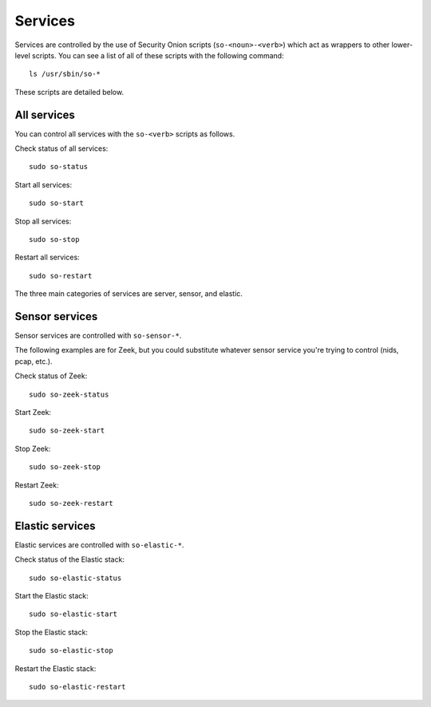 Services
========

Services are controlled by the use of Security Onion scripts (``so-<noun>-<verb>``) which act as wrappers to other lower-level scripts. You can see a list of all of these scripts with the following command:

::

   ls /usr/sbin/so-*

These scripts are detailed below.

All services
------------

You can control all services with the ``so-<verb>`` scripts as follows.

Check status of all services:

::

    sudo so-status

Start all services:

::

    sudo so-start

Stop all services:

::

    sudo so-stop

Restart all services:

::

    sudo so-restart

The three main categories of services are server, sensor, and elastic.

Sensor services
---------------

Sensor services are controlled with ``so-sensor-*``.

The following examples are for Zeek, but you could substitute whatever sensor service you're trying to control (nids, pcap, etc.).

Check status of Zeek:

::

    sudo so-zeek-status

Start Zeek:

::

    sudo so-zeek-start

Stop Zeek:

::

    sudo so-zeek-stop

Restart Zeek:

::

    sudo so-zeek-restart

Elastic services
----------------

Elastic services are controlled with ``so-elastic-*``.

Check status of the Elastic stack:

::

    sudo so-elastic-status

Start the Elastic stack:

::

    sudo so-elastic-start

Stop the Elastic stack:

::

    sudo so-elastic-stop

Restart the Elastic stack:

::

    sudo so-elastic-restart
